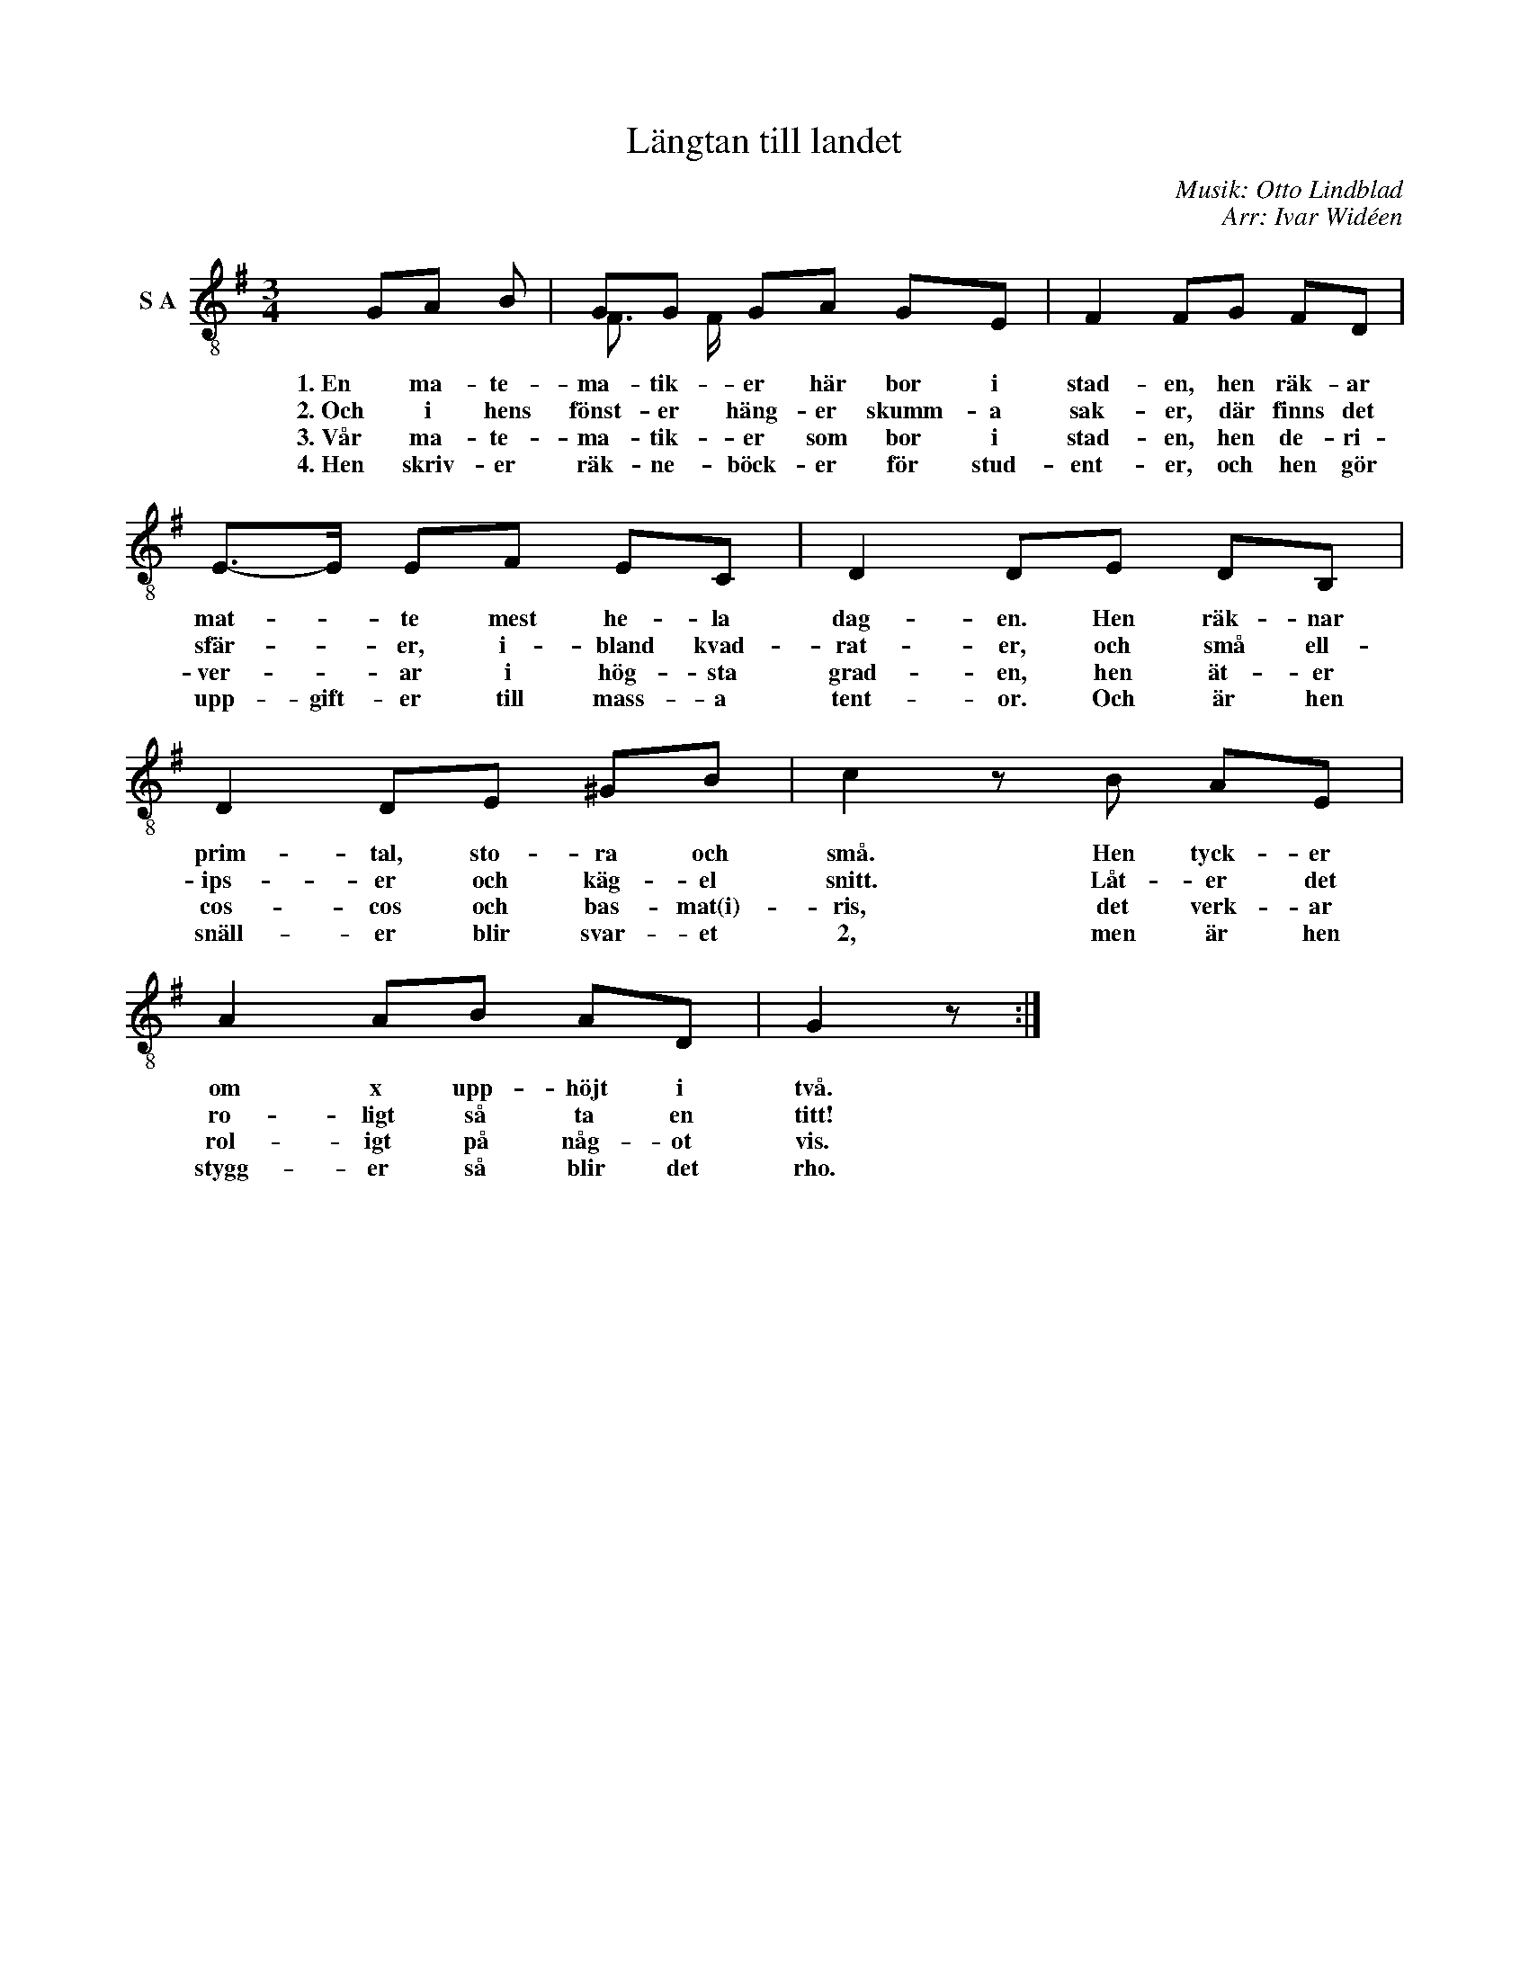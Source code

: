 X:1
T:Längtan till landet
C:Musik: Otto Lindblad
C:Arr: Ivar Widéen
%%score ( 1 2 )
L:1/8
M:3/4
I:linebreak $
K:G
V:1 treble-8 nm="S A"
V:2 treble-8 
V:1
 GA B | GG GA GE | F2 FG FD | E->E EF EC | D2 DE DB, | D2 DE ^GB | c2 z B AE |$ A2 AB AD | G2 z :| %9
w: 1. En ma- te-|ma- tik- er här bor i|stad- en, hen räk- ar|mat- * te mest he- la|dag- en. Hen räk- nar|prim- tal, sto- ra och|små. Hen tyck- er|om x upp- höjt i|två.|
w: 2. Och i hens|fönst- er häng- er skumm- a|sak- er, där finns det|sfär- * er, i- bland kvad-|rat- er, och små ell-|ips- er och käg- el|snitt. Låt- er det|ro- ligt så ta en|titt!|
w: 3. Vår ma- te-|ma- tik- er som bor i|stad- en, hen de- ri-|ver- * ar i hög- sta|grad- en, hen ät- er|cos- cos och bas- mat(i)-|ris, det verk- ar|rol- igt på någ- ot|vis.|
w: 4. Hen skriv- er|räk- ne- böck- er för stud-|ent- er, och hen gör|upp- gift- er till mass- a|tent- or. Och är hen|snäll- er blir svar- et|2, men är hen|stygg- er så blir det|rho.|
V:2
 x3 | F3/2 F/ x2 x2 | x6 | x6 | x6 | x6 | x6 |$ x6 | x3 :| %9

